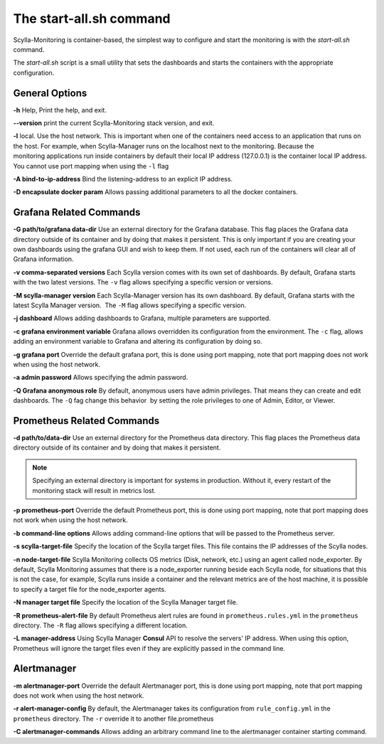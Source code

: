 The start-all.sh command
========================

Scylla-Monitoring is container-based, the simplest way to configure and start the monitoring is with the `start-all.sh` command.

The `start-all.sh` script is a small utility that sets the dashboards and starts the containers with the appropriate configuration.

General Options
---------------

**-h** Help, Print the help, and exit.

**--version** print the current Scylla-Monitoring stack version, and exit.

**-l** local. Use the host network. This is important when one of the containers need access to an application that runs on the host.
For example, when Scylla-Manager runs on the localhost next to the monitoring.
Because the monitoring applications run inside containers by default their local IP address (127.0.0.1) is the container local IP address.
You cannot use port mapping when using the ``-l`` flag

**-A bind-to-ip-address** Bind the listening-address to an explicit IP address.

**-D encapsulate docker param** Allows passing additional parameters to all the docker containers.

Grafana Related Commands
------------------------

**-G path/to/grafana data-dir** Use an external directory for the Grafana database. 
This flag places the Grafana data directory outside of its container and by doing that makes it persistent. 
This is only important if you are creating your own dashboards using the grafana GUI and wish to keep them. 
If not used, each run of the containers will clear all of Grafana information.

**-v comma-separated versions** Each Scylla version comes with its own set of dashboards. By default, Grafana starts with the two latest versions. The ``-v`` flag allows specifying a specific version or versions.

**-M scylla-manager version** Each Scylla-Manager version has its own dashboard. By default, Grafana starts with the latest Scylla Manager version.  The ``-M`` flag allows specifying a specific version.

**-j dashboard** Allows adding dashboards to Grafana, multiple parameters are supported.

**-c grafana environment variable** Grafana allows overridden its configuration from the environment. The ``-c`` flag, allows adding an environment variable to Grafana and altering its configuration by doing so.

**-g grafana port** Override the default grafana port, this is done using port mapping, note that port mapping does not work when using the host network.

**-a admin password** Allows specifying the admin password.

**-Q Grafana anonymous role** By default, anonymous users have admin privileges. That means they can create and edit dashboards. The ``-Q`` fag change this behavior  by setting the role privileges to one of Admin, Editor, or Viewer.

Prometheus Related Commands
---------------------------

**-d path/to/data-dir** Use an external directory for the Prometheus data directory.
This flag places the Prometheus data directory outside of its container and by doing that makes it persistent.

.. note:: Specifying an external directory is important for systems in production. Without it, 
          every restart of the monitoring stack will result in metrics lost.

**-p prometheus-port** Override the default Prometheus port, this is done using port mapping, note that port mapping does not work when using the host network.

**-b command-line options** Allows adding command-line options that will be passed to the Prometheus server.

**-s scylla-target-file** Specify the location of the Scylla target files. This file contains the IP addresses of the Scylla nodes.

**-n node-target-file** Scylla Monitoring collects OS metrics (Disk, network, etc.) using an agent called node_exporter. By default, Scylla Monitoring assumes that there is a node_exporter running beside each Scylla node, for situations that this is not the case, for example, Scylla runs inside a container and the relevant metrics are of the host machine, it is possible to specify a target file for the node_exporter agents. 

**-N manager target file** Specify the location of the Scylla Manager target file.

**-R prometheus-alert-file** By default Prometheus alert rules are found in ``prometheus.rules.yml`` in the ``prometheus`` directory. The ``-R`` flag allows specifying a different location.

**-L manager-address** Using Scylla Manager **Consul** API to resolve the servers' IP address. When using this option, Prometheus will ignore the target files even if they are explicitly passed in the command line.


Alertmanager 
------------

**-m alertmanager-port** Override the default Alertmanager port, this is done using port mapping, note that port mapping does not work when using the host network.

**-r alert-manager-config** By default, the Alertmanager takes its configuration from ``rule_config.yml`` in the ``prometheus`` directory. The ``-r`` override it to another file.prometheus

**-C alertmanager-commands** Allows adding an arbitrary command line to the alertmanager container starting command.
